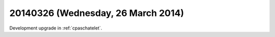 ===================================
20140326 (Wednesday, 26 March 2014)
===================================

Development upgrade in :ref:`cpaschatelet`.


